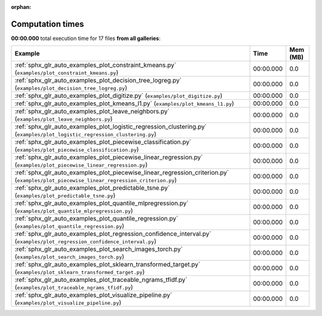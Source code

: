
:orphan:

.. _sphx_glr_sg_execution_times:


Computation times
=================
**00:00.000** total execution time for 17 files **from all galleries**:

.. container::

  .. raw:: html

    <style scoped>
    <link href="https://cdnjs.cloudflare.com/ajax/libs/twitter-bootstrap/5.3.0/css/bootstrap.min.css" rel="stylesheet" />
    <link href="https://cdn.datatables.net/1.13.6/css/dataTables.bootstrap5.min.css" rel="stylesheet" />
    </style>
    <script src="https://code.jquery.com/jquery-3.7.0.js"></script>
    <script src="https://cdn.datatables.net/1.13.6/js/jquery.dataTables.min.js"></script>
    <script src="https://cdn.datatables.net/1.13.6/js/dataTables.bootstrap5.min.js"></script>
    <script type="text/javascript" class="init">
    $(document).ready( function () {
        $('table.sg-datatable').DataTable({order: [[1, 'desc']]});
    } );
    </script>

  .. list-table::
   :header-rows: 1
   :class: table table-striped sg-datatable

   * - Example
     - Time
     - Mem (MB)
   * - :ref:`sphx_glr_auto_examples_plot_constraint_kmeans.py` (``examples/plot_constraint_kmeans.py``)
     - 00:00.000
     - 0.0
   * - :ref:`sphx_glr_auto_examples_plot_decision_tree_logreg.py` (``examples/plot_decision_tree_logreg.py``)
     - 00:00.000
     - 0.0
   * - :ref:`sphx_glr_auto_examples_plot_digitize.py` (``examples/plot_digitize.py``)
     - 00:00.000
     - 0.0
   * - :ref:`sphx_glr_auto_examples_plot_kmeans_l1.py` (``examples/plot_kmeans_l1.py``)
     - 00:00.000
     - 0.0
   * - :ref:`sphx_glr_auto_examples_plot_leave_neighbors.py` (``examples/plot_leave_neighbors.py``)
     - 00:00.000
     - 0.0
   * - :ref:`sphx_glr_auto_examples_plot_logistic_regression_clustering.py` (``examples/plot_logistic_regression_clustering.py``)
     - 00:00.000
     - 0.0
   * - :ref:`sphx_glr_auto_examples_plot_piecewise_classification.py` (``examples/plot_piecewise_classification.py``)
     - 00:00.000
     - 0.0
   * - :ref:`sphx_glr_auto_examples_plot_piecewise_linear_regression.py` (``examples/plot_piecewise_linear_regression.py``)
     - 00:00.000
     - 0.0
   * - :ref:`sphx_glr_auto_examples_plot_piecewise_linear_regression_criterion.py` (``examples/plot_piecewise_linear_regression_criterion.py``)
     - 00:00.000
     - 0.0
   * - :ref:`sphx_glr_auto_examples_plot_predictable_tsne.py` (``examples/plot_predictable_tsne.py``)
     - 00:00.000
     - 0.0
   * - :ref:`sphx_glr_auto_examples_plot_quantile_mlpregression.py` (``examples/plot_quantile_mlpregression.py``)
     - 00:00.000
     - 0.0
   * - :ref:`sphx_glr_auto_examples_plot_quantile_regression.py` (``examples/plot_quantile_regression.py``)
     - 00:00.000
     - 0.0
   * - :ref:`sphx_glr_auto_examples_plot_regression_confidence_interval.py` (``examples/plot_regression_confidence_interval.py``)
     - 00:00.000
     - 0.0
   * - :ref:`sphx_glr_auto_examples_plot_search_images_torch.py` (``examples/plot_search_images_torch.py``)
     - 00:00.000
     - 0.0
   * - :ref:`sphx_glr_auto_examples_plot_sklearn_transformed_target.py` (``examples/plot_sklearn_transformed_target.py``)
     - 00:00.000
     - 0.0
   * - :ref:`sphx_glr_auto_examples_plot_traceable_ngrams_tfidf.py` (``examples/plot_traceable_ngrams_tfidf.py``)
     - 00:00.000
     - 0.0
   * - :ref:`sphx_glr_auto_examples_plot_visualize_pipeline.py` (``examples/plot_visualize_pipeline.py``)
     - 00:00.000
     - 0.0
